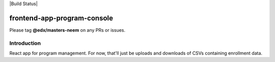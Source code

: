 |Build Status| |Coveralls| |npm_version| |npm_downloads| |license|

frontend-app-program-console
============================

Please tag **@edx/masters-neem** on any PRs or issues.

Introduction
------------

React app for program management. For now, that'll just be uploads
and downloads of CSVs containing enrollment data.

.. |Coveralls| image:: https://img.shields.io/coveralls/edx/frontend-app-program-console.svg?branch=master
   :target: https://coveralls.io/github/edx/frontend-app-program-console
.. |npm_version| image:: https://img.shields.io/npm/v/@edx/frontend-app-program-console.svg
   :target: @edx/frontend-app-program-console
.. |npm_downloads| image:: https://img.shields.io/npm/dt/@edx/frontend-app-program-console.svg
   :target: @edx/frontend-app-program-console
.. |license| image:: https://img.shields.io/npm/l/@edx/frontend-app-program-console.svg
   :target: @edx/frontend-app-program-console
